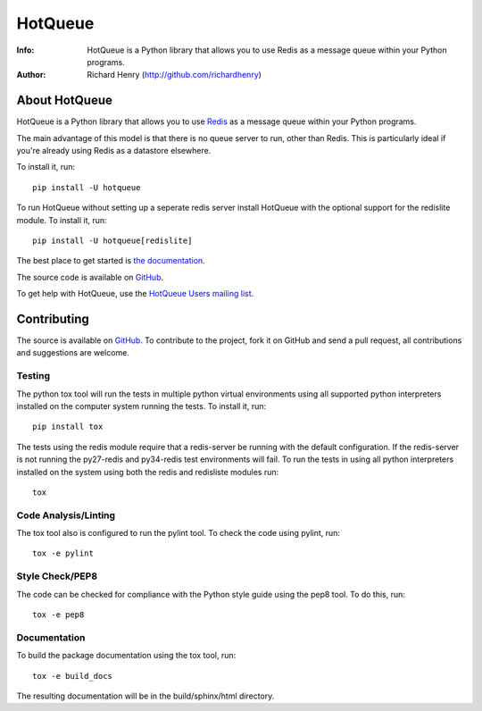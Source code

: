 ========
HotQueue
========
:Info: HotQueue is a Python library that allows you to use Redis as a message queue within your Python programs.
:Author: Richard Henry (http://github.com/richardhenry)

About HotQueue
==============

HotQueue is a Python library that allows you to use `Redis <http://code.google.com/p/redis/>`_ as a message queue within
your Python programs.

The main advantage of this model is that there is no queue server to run, other than Redis. This is particularly ideal
if you're already using Redis as a datastore elsewhere.

To install it, run::

    pip install -U hotqueue

To run HotQueue without setting up a seperate redis server install HotQueue with the optional support for the redislite
module.  To install it, run::

    pip install -U hotqueue[redislite]

The best place to get started is `the documentation <http://richardhenry.github.com/hotqueue/>`_.

The source code is available on `GitHub <http://github.com/richardhenry/hotqueue>`_.

To get help with HotQueue, use the `HotQueue Users mailing list
<http://groups.google.com/group/hotqueue-users>`_.

Contributing
============
The source is available on `GitHub <http://github.com/richardhenry/hotqueue>`_. To contribute to the project, fork it on
GitHub and send a pull request, all contributions and suggestions are welcome.

Testing
-------
The python tox tool will run the tests in multiple python virtual environments using all supported python interpreters
installed on the computer system running the tests.  To install it, run::

    pip install tox

The tests using the redis module require that a redis-server be running with the default configuration.  If the
redis-server is not running the py27-redis and py34-redis test environments will fail. To run the
tests in using all python interpreters installed on the system using both the redis and redisliste modules run::

    tox

Code Analysis/Linting
---------------------
The tox tool also is configured to run the pylint tool.  To check the code using pylint, run::

    tox -e pylint

Style Check/PEP8
----------------
The code can be checked for compliance with the Python style guide using the pep8 tool.  To do this, run::

    tox -e pep8

Documentation
-------------
To build the package documentation using the tox tool, run::

    tox -e build_docs

The resulting documentation will be in the build/sphinx/html directory.
